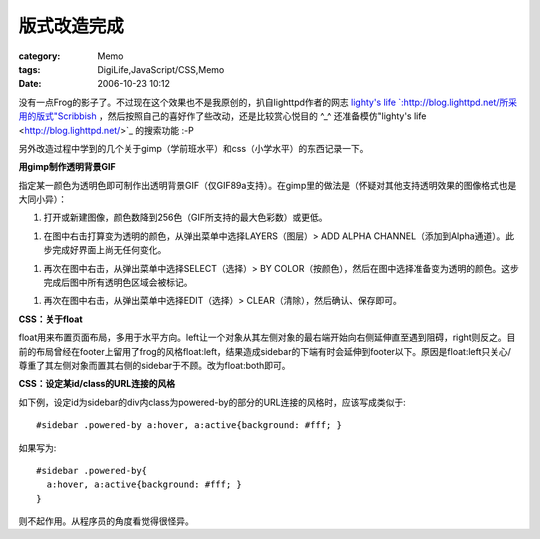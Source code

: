 ############
版式改造完成
############
:category: Memo
:tags: DigiLife,JavaScript/CSS,Memo
:date: 2006-10-23 10:12



没有一点Frog的影子了。不过现在这个效果也不是我原创的，扒自lighttpd作者的网志 `lighty's life `:http://blog.lighttpd.net/所采用的版式"Scribbish <http://quotedprintable.com/pages/scribbish>`_ ，然后按照自己的喜好作了些改动，还是比较赏心悦目的 ^_^ 还准备模仿"lighty's life <http://blog.lighttpd.net/>`_ 的搜索功能 :-P

另外改造过程中学到的几个关于gimp（学前班水平）和css（小学水平）的东西记录一下。


**用gimp制作透明背景GIF**

指定某一颜色为透明色即可制作出透明背景GIF（仅GIF89a支持）。在gimp里的做法是（怀疑对其他支持透明效果的图像格式也是大同小异）：

1. 打开或新建图像，颜色数降到256色（GIF所支持的最大色彩数）或更低。

1. 在图中右击打算变为透明的颜色，从弹出菜单中选择LAYERS（图层）> ADD ALPHA CHANNEL（添加到Alpha通道）。此步完成好界面上尚无任何变化。

1. 再次在图中右击，从弹出菜单中选择SELECT（选择）> BY COLOR（按颜色），然后在图中选择准备变为透明的颜色。这步完成后图中所有透明色区域会被标记。

1. 再次在图中右击，从弹出菜单中选择EDIT（选择）> CLEAR（清除），然后确认、保存即可。

**CSS：关于float**

float用来布置页面布局，多用于水平方向。left让一个对象从其左侧对象的最右端开始向右侧延伸直至遇到阻碍，right则反之。目前的布局曾经在footer上留用了frog的风格float:left，结果造成sidebar的下端有时会延伸到footer以下。原因是float:left只关心/尊重了其左侧对象而置其右侧的sidebar于不顾。改为float:both即可。

**CSS：设定某id/class的URL连接的风格**

如下例，设定id为sidebar的div内class为powered-by的部分的URL连接的风格时，应该写成类似于::

 #sidebar .powered-by a:hover, a:active{background: #fff; } 

如果写为::

 #sidebar .powered-by{
   a:hover, a:active{background: #fff; }
 }

则不起作用。从程序员的角度看觉得很怪异。 